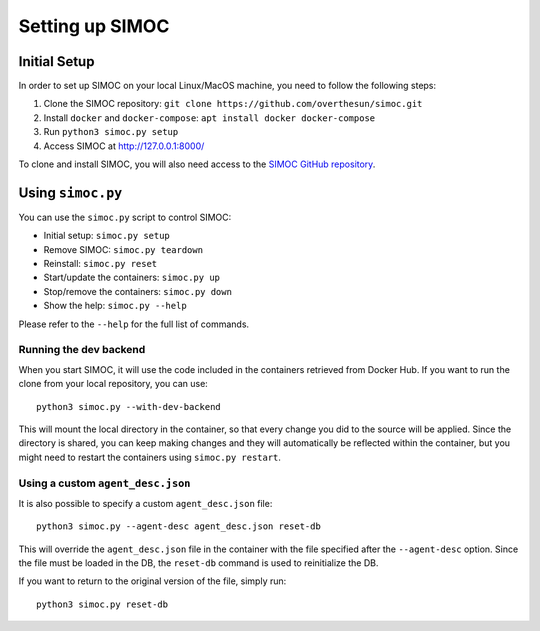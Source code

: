 ================
Setting up SIMOC
================

Initial Setup
=============

In order to set up SIMOC on your local Linux/MacOS machine,
you need to follow the following steps:

1. Clone the SIMOC repository:
   ``git clone https://github.com/overthesun/simoc.git``
2. Install ``docker`` and ``docker-compose``:
   ``apt install docker docker-compose``
3. Run ``python3 simoc.py setup``
4. Access SIMOC at http://127.0.0.1:8000/

To clone and install SIMOC, you will also need access to the
`SIMOC GitHub repository <https://github.com/overthesun/simoc>`_.


Using ``simoc.py``
==================

You can use the ``simoc.py`` script to control SIMOC:

* Initial setup: ``simoc.py setup``
* Remove SIMOC: ``simoc.py teardown``
* Reinstall: ``simoc.py reset``
* Start/update the containers: ``simoc.py up``
* Stop/remove the containers: ``simoc.py down``
* Show the help: ``simoc.py --help``

Please refer to the ``--help`` for the full list of commands.


Running the dev backend
-----------------------

When you start SIMOC, it will use the code included in the containers
retrieved from Docker Hub.  If you want to run the clone from your local
repository, you can use::

   python3 simoc.py --with-dev-backend

This will mount the local directory in the container, so that every
change you did to the source will be applied.  Since the directory is
shared, you can keep making changes and they will automatically be
reflected within the container, but you might need to restart the
containers using ``simoc.py restart``.


Using a custom ``agent_desc.json``
----------------------------------

It is also possible to specify a custom ``agent_desc.json`` file::

   python3 simoc.py --agent-desc agent_desc.json reset-db

This will override the ``agent_desc.json`` file in the container
with the file specified after the ``--agent-desc`` option.  Since
the file must be loaded in the DB, the ``reset-db`` command is used
to reinitialize the DB.

If you want to return to the original version of the file, simply run::

   python3 simoc.py reset-db
